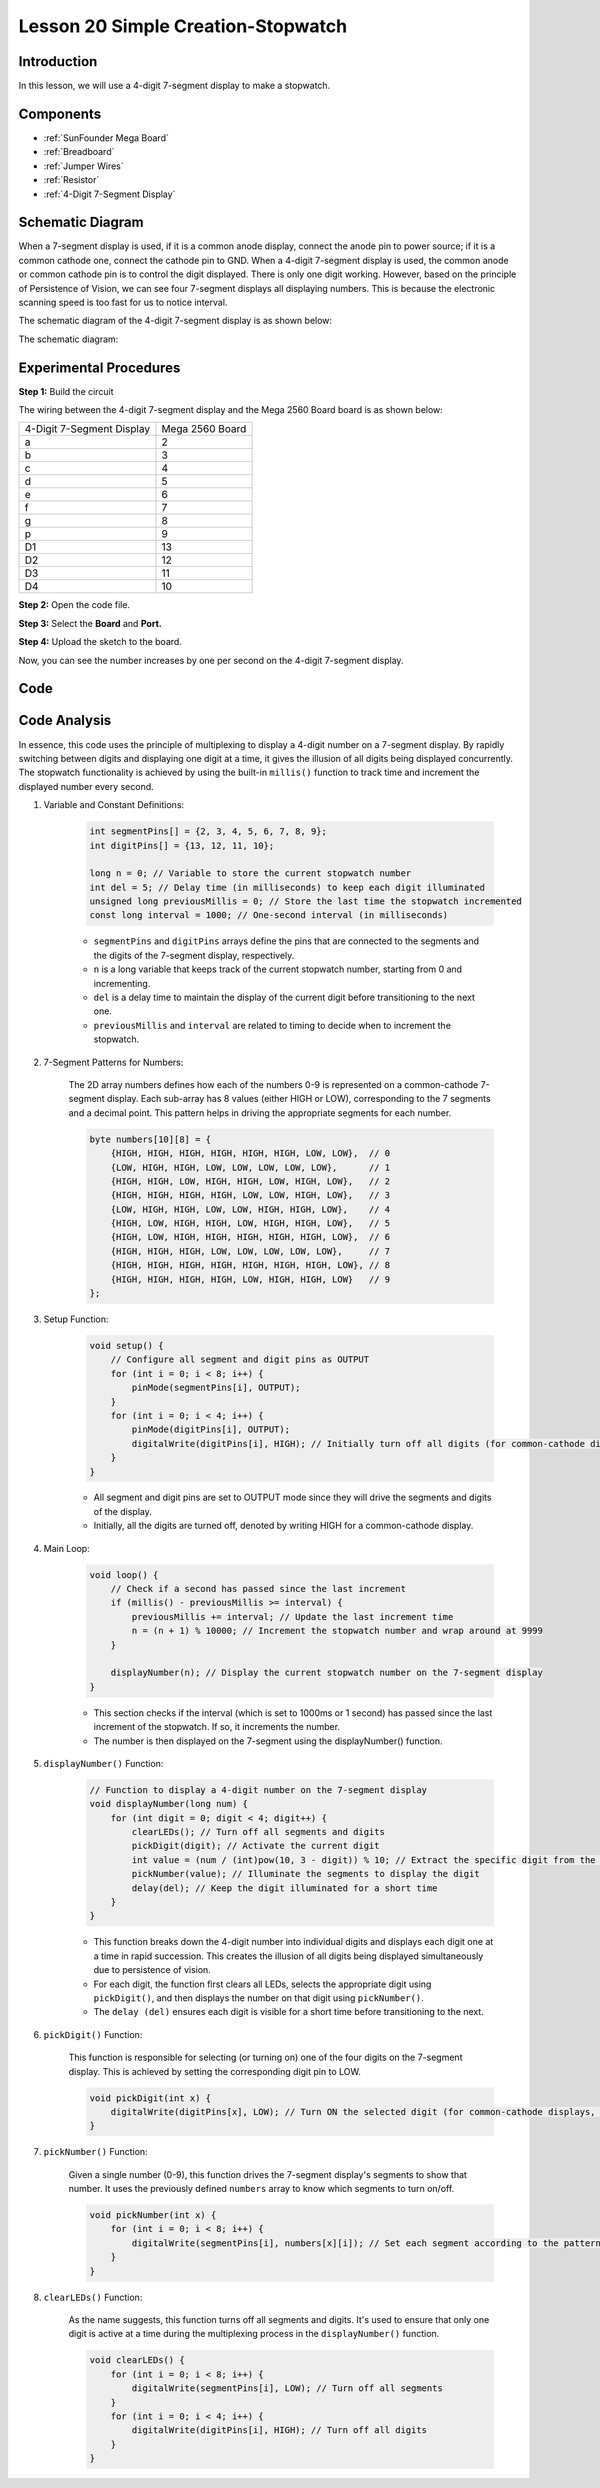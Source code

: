 .. _stopwatch_mega:


Lesson 20 Simple Creation-Stopwatch
=====================================

Introduction
-----------------------

In this lesson, we will use a 4-digit 7-segment display to make a
stopwatch.

Components
-------------

.. image:: img/mega33.png
    :align: center


* :ref:`SunFounder Mega Board`
* :ref:`Breadboard`
* :ref:`Jumper Wires`
* :ref:`Resistor`
* :ref:`4-Digit 7-Segment Display`

Schematic Diagram
-----------------------------

When a 7-segment display is used, if it is a common anode display,
connect the anode pin to power source; if it is a common cathode one,
connect the cathode pin to GND. When a 4-digit 7-segment display is
used, the common anode or common cathode pin is to control the digit
displayed. There is only one digit working. However, based on the
principle of Persistence of Vision, we can see four 7-segment displays
all displaying numbers. This is because the electronic scanning speed is
too fast for us to notice interval.

The schematic diagram of the 4-digit 7-segment display is as shown
below:

.. image:: img/image225.png
    :width: 400
    :align: center

The schematic diagram:

.. image:: img/image226.png
    :align: center



Experimental Procedures
--------------------------------

**Step 1:** Build the circuit

The wiring between the 4-digit 7-segment display and the Mega 2560 Board
board is as shown below:

========================= ===============
4-Digit 7-Segment Display Mega 2560 Board
a                         2
b                         3
c                         4
d                         5
e                         6
f                         7
g                         8
p                         9
D1                        13
D2                        12
D3                        11
D4                        10
========================= ===============

.. image:: img/image227.png
   :align: center

**Step 2:** Open the code file.

**Step 3:** Select the **Board** and **Port.**

**Step 4:** Upload the sketch to the board.

Now, you can see the number increases by one per second on the 4-digit
7-segment display.

.. image:: img/image228.jpeg
   :align: center

Code
--------

.. raw:: html

    <iframe src=https://create.arduino.cc/editor/sunfounder01/aa285426-9df3-47df-9443-351fa3d8c1ae/preview?embed style="height:510px;width:100%;margin:10px 0" frameborder=0></iframe>

Code Analysis
---------------------

In essence, this code uses the principle of multiplexing to display a 4-digit number on a 7-segment display. By rapidly switching between digits and displaying one digit at a time, it gives the illusion of all digits being displayed concurrently. 
The stopwatch functionality is achieved by using the built-in ``millis()`` function to track time and increment the displayed number every second.

#. Variable and Constant Definitions:

    .. code-block:: arduino

        int segmentPins[] = {2, 3, 4, 5, 6, 7, 8, 9};
        int digitPins[] = {13, 12, 11, 10};

        long n = 0; // Variable to store the current stopwatch number
        int del = 5; // Delay time (in milliseconds) to keep each digit illuminated
        unsigned long previousMillis = 0; // Store the last time the stopwatch incremented
        const long interval = 1000; // One-second interval (in milliseconds)


    * ``segmentPins`` and ``digitPins`` arrays define the pins that are connected to the segments and the digits of the 7-segment display, respectively.
    * ``n`` is a long variable that keeps track of the current stopwatch number, starting from 0 and incrementing.
    * ``del`` is a delay time to maintain the display of the current digit before transitioning to the next one.
    * ``previousMillis`` and ``interval`` are related to timing to decide when to increment the stopwatch.

#. 7-Segment Patterns for Numbers:

    The 2D array numbers defines how each of the numbers 0-9 is represented on a common-cathode 7-segment display. Each sub-array has 8 values (either HIGH or LOW), corresponding to the 7 segments and a decimal point. This pattern helps in driving the appropriate segments for each number.

    .. code-block:: arduino

        byte numbers[10][8] = {
            {HIGH, HIGH, HIGH, HIGH, HIGH, HIGH, LOW, LOW},  // 0
            {LOW, HIGH, HIGH, LOW, LOW, LOW, LOW, LOW},      // 1
            {HIGH, HIGH, LOW, HIGH, HIGH, LOW, HIGH, LOW},   // 2
            {HIGH, HIGH, HIGH, HIGH, LOW, LOW, HIGH, LOW},   // 3
            {LOW, HIGH, HIGH, LOW, LOW, HIGH, HIGH, LOW},    // 4
            {HIGH, LOW, HIGH, HIGH, LOW, HIGH, HIGH, LOW},   // 5
            {HIGH, LOW, HIGH, HIGH, HIGH, HIGH, HIGH, LOW},  // 6
            {HIGH, HIGH, HIGH, LOW, LOW, LOW, LOW, LOW},     // 7
            {HIGH, HIGH, HIGH, HIGH, HIGH, HIGH, HIGH, LOW}, // 8
            {HIGH, HIGH, HIGH, HIGH, LOW, HIGH, HIGH, LOW}   // 9
        }; 

#. Setup Function:

    .. code-block:: arduino

        void setup() {
            // Configure all segment and digit pins as OUTPUT
            for (int i = 0; i < 8; i++) {
                pinMode(segmentPins[i], OUTPUT);
            }
            for (int i = 0; i < 4; i++) {
                pinMode(digitPins[i], OUTPUT);
                digitalWrite(digitPins[i], HIGH); // Initially turn off all digits (for common-cathode displays, HIGH is OFF)
            }
        }

    * All segment and digit pins are set to OUTPUT mode since they will drive the segments and digits of the display.
    * Initially, all the digits are turned off, denoted by writing HIGH for a common-cathode display.

#. Main Loop:

    .. code-block:: arduino

        void loop() {
            // Check if a second has passed since the last increment
            if (millis() - previousMillis >= interval) {
                previousMillis += interval; // Update the last increment time
                n = (n + 1) % 10000; // Increment the stopwatch number and wrap around at 9999
            }

            displayNumber(n); // Display the current stopwatch number on the 7-segment display
        }

    * This section checks if the interval (which is set to 1000ms or 1 second) has passed since the last increment of the stopwatch. If so, it increments the number.
    * The number is then displayed on the 7-segment using the displayNumber() function.

#. ``displayNumber()`` Function:

    .. code-block:: arduino

        // Function to display a 4-digit number on the 7-segment display
        void displayNumber(long num) {
            for (int digit = 0; digit < 4; digit++) {
                clearLEDs(); // Turn off all segments and digits
                pickDigit(digit); // Activate the current digit
                int value = (num / (int)pow(10, 3 - digit)) % 10; // Extract the specific digit from the number
                pickNumber(value); // Illuminate the segments to display the digit
                delay(del); // Keep the digit illuminated for a short time
            }
        }

    * This function breaks down the 4-digit number into individual digits and displays each digit one at a time in rapid succession. This creates the illusion of all digits being displayed simultaneously due to persistence of vision.
    * For each digit, the function first clears all LEDs, selects the appropriate digit using ``pickDigit()``, and then displays the number on that digit using ``pickNumber()``.
    * The ``delay (del)`` ensures each digit is visible for a short time before transitioning to the next.

#. ``pickDigit()`` Function:

    This function is responsible for selecting (or turning on) one of the four digits on the 7-segment display. This is achieved by setting the corresponding digit pin to LOW.

    .. code-block:: arduino

        void pickDigit(int x) {
            digitalWrite(digitPins[x], LOW); // Turn ON the selected digit (for common-cathode displays, LOW is ON)
        }


#. ``pickNumber()`` Function:

    Given a single number (0-9), this function drives the 7-segment display's segments to show that number. It uses the previously defined ``numbers`` array to know which segments to turn on/off.

    .. code-block:: arduino

        void pickNumber(int x) {
            for (int i = 0; i < 8; i++) {
                digitalWrite(segmentPins[i], numbers[x][i]); // Set each segment according to the pattern for the given number
            }
        }


#. ``clearLEDs()`` Function:

    As the name suggests, this function turns off all segments and digits. It's used to ensure that only one digit is active at a time during the multiplexing process in the ``displayNumber()`` function.

    .. code-block:: arduino

        void clearLEDs() {
            for (int i = 0; i < 8; i++) {
                digitalWrite(segmentPins[i], LOW); // Turn off all segments
            }
            for (int i = 0; i < 4; i++) {
                digitalWrite(digitPins[i], HIGH); // Turn off all digits
            }
        }

